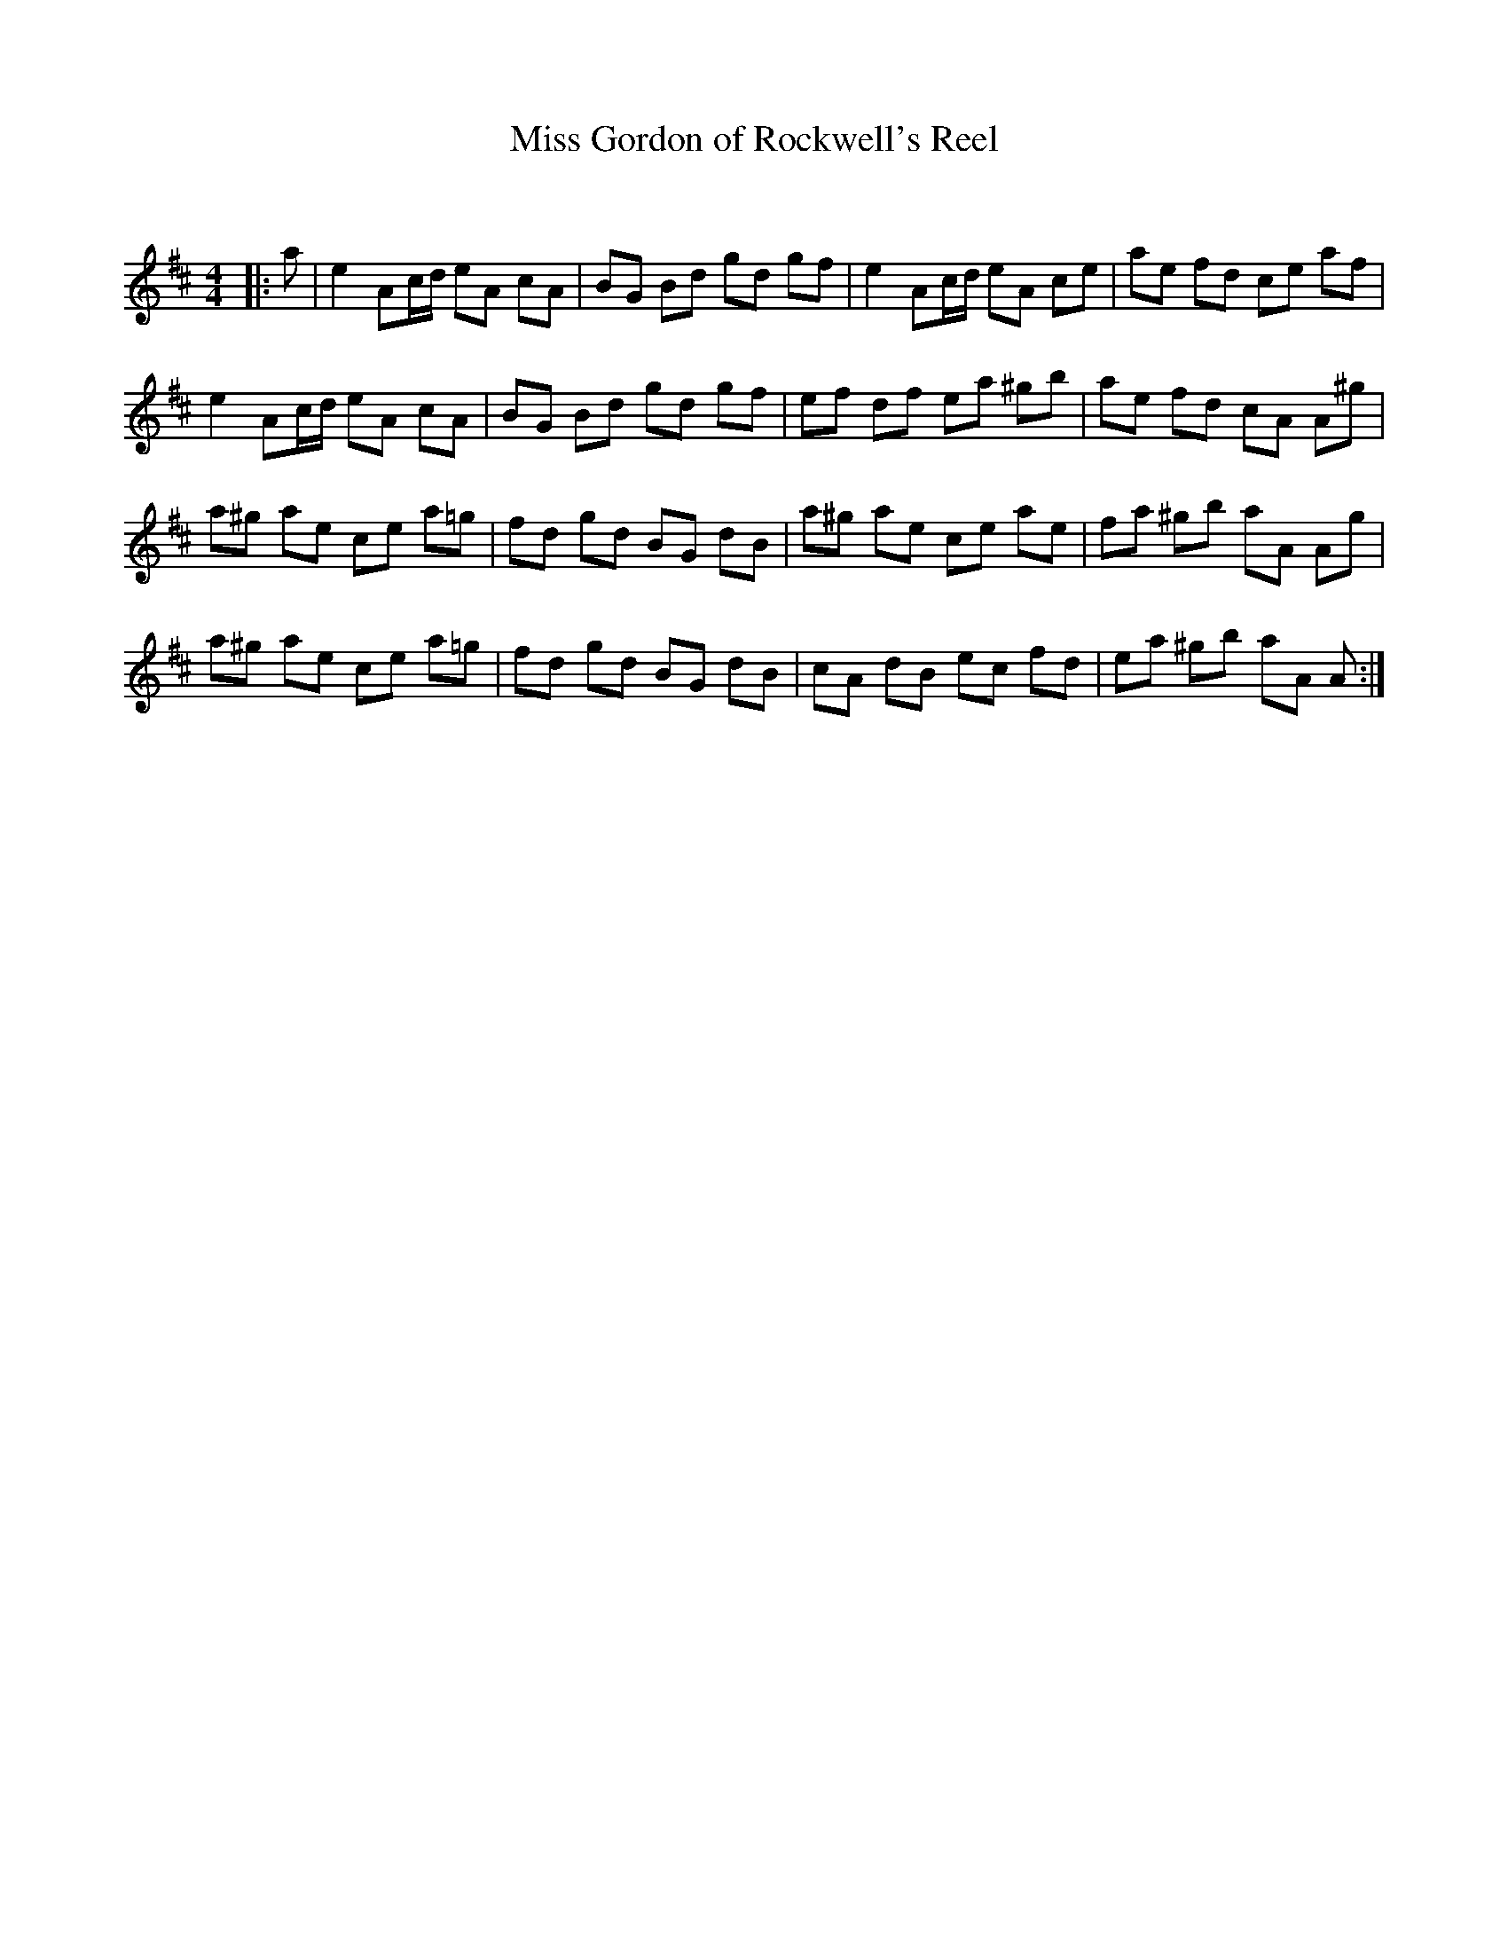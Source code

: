 X:1
T: Miss Gordon of Rockwell's Reel
C:
R:Reel
Q: 232
K:D
M:4/4
L:1/8
|:a|e2 Ac1/2d1/2 eA cA|BG Bd gd gf|e2 Ac1/2d1/2 eA ce|ae fd ce af|
e2 Ac1/2d1/2 eA cA|BG Bd gd gf|ef df ea ^gb|ae fd cA A^g|
a^g ae ce a=g|fd gd BG dB|a^g ae ce ae|fa ^gb aA Ag|
a^g ae ce a=g|fd gd BG dB|cA dB ec fd|ea ^gb aA A:|

